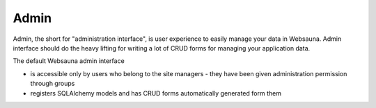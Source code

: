 =====
Admin
=====

Admin, the short for "administration interface", is user experience to easily manage your data in Websauna. Admin interface should do the heavy lifting for writing a lot of CRUD forms for managing your application data.

The default Websauna admin interface

* is accessible only by users who belong to the site managers - they have been given administration permission through groups

* registers SQLAlchemy models and has CRUD forms automatically generated form them

